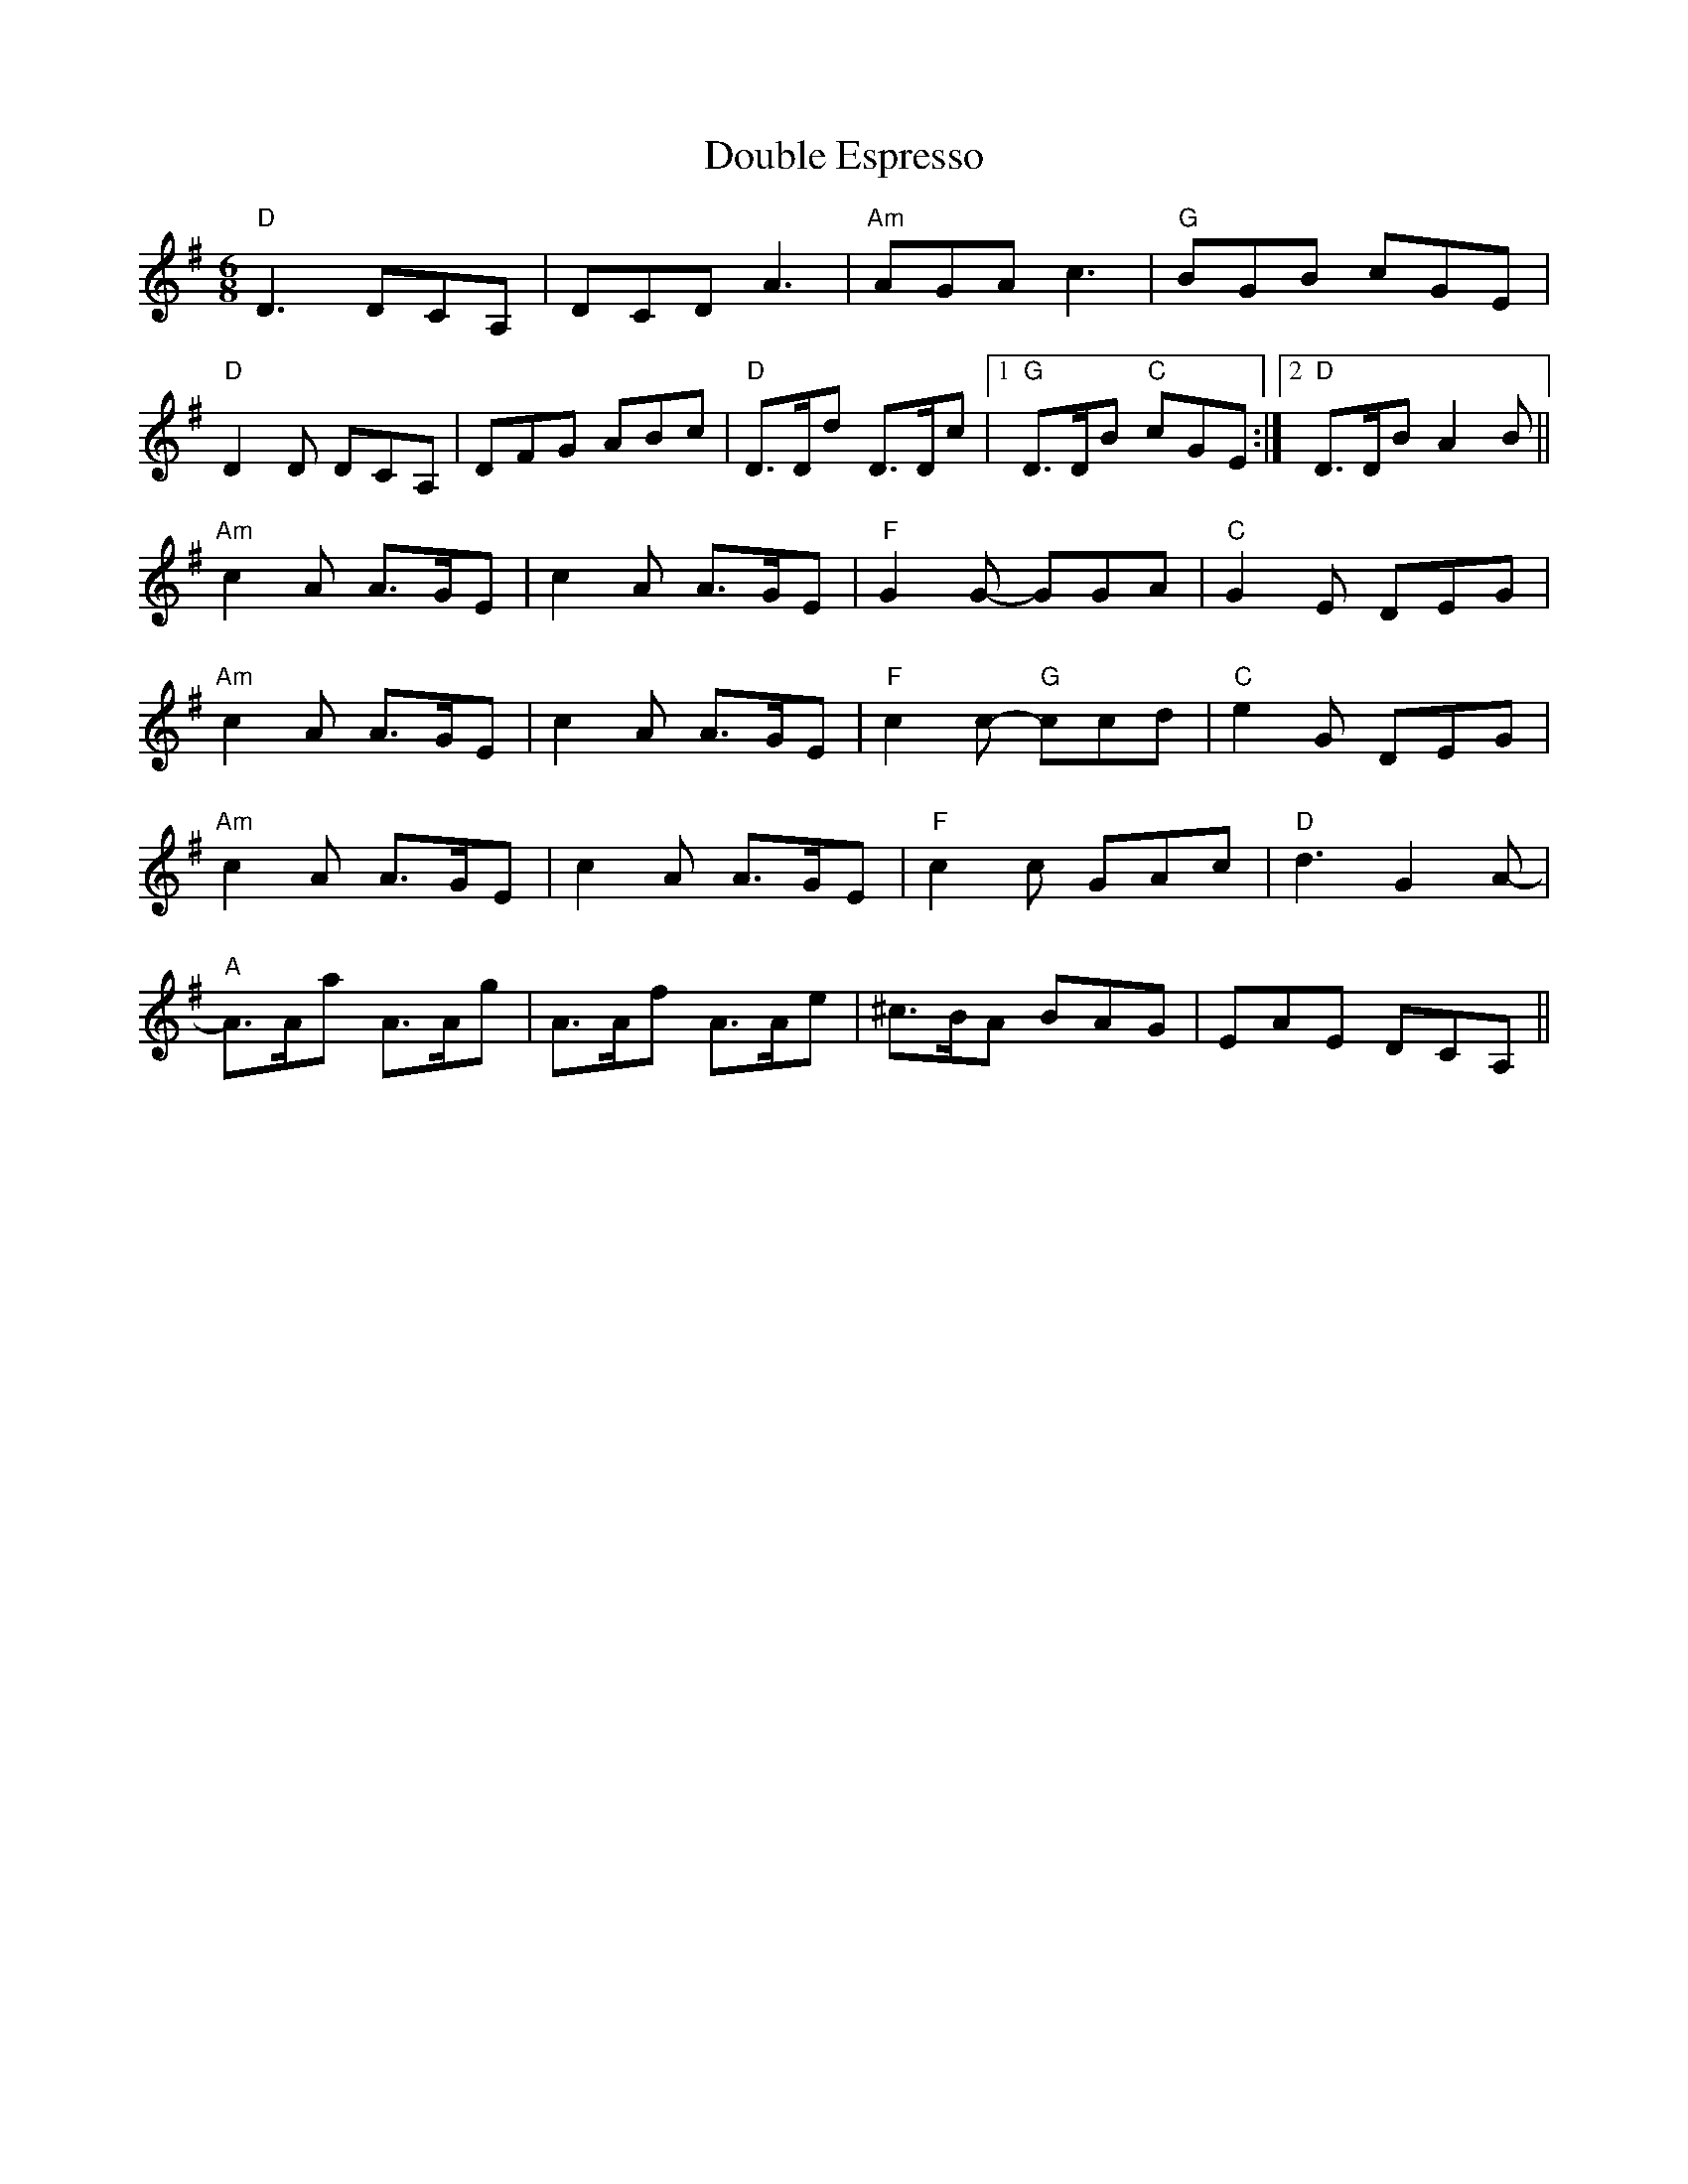 X: 10583
T: Double Espresso
R: jig
M: 6/8
K: Dmixolydian
"D"D3 DCA,|DCD A3|"Am"AGA c3|"G"BGB cGE|
"D"D2D DCA,|DFG ABc|"D"D>Dd D>Dc|1 "G"D>DB "C"cGE:|2 "D"D>DB A2B||
"Am"c2A A>GE|c2A A>GE|"F"G2G- GGA|"C"G2E DEG|
"Am"c2A A>GE|c2A A>GE|"F"c2c- "G"ccd|"C"e2G DEG|
"Am"c2A A>GE|c2A A>GE|"F"c2c GAc|"D"d3 G2A-|
"A"A>Aa A>Ag|A>Af A>Ae|^c>BA BAG|EAE DCA,||

